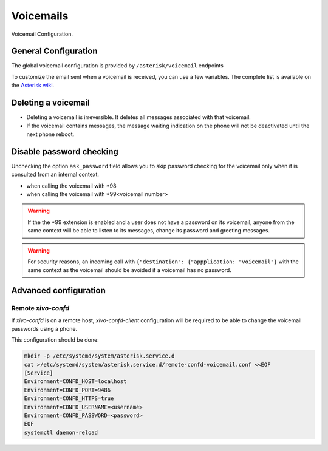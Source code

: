 **********
Voicemails
**********

Voicemail Configuration.


.. _voicemail_general_configuration:

General Configuration
=====================

The global voicemail configuration is provided by ``/asterisk/voicemail`` endpoints

To customize the email sent when a voicemail is received, you can use a few variables. The complete
list is available on the `Asterisk wiki
<https://wiki.asterisk.org/wiki/display/AST/VoiceMail+Channel+Variables>`_.


Deleting a voicemail
====================

* Deleting a voicemail is irreversible. It deletes all messages associated with that voicemail.
* If the voicemail contains messages, the message waiting indication on the phone will not be
  deactivated until the next phone reboot.


Disable password checking
=========================

Unchecking the option ``ask_password`` field allows you to skip password checking for the voicemail
only when it is consulted from an internal context.

* when calling the voicemail with \*98
* when calling the voicemail with \*99<voicemail number>

.. warning::

   If the the \*99 extension is enabled and a user does not have a password on its voicemail, anyone
   from the same context will be able to listen to its messages, change its password and greeting
   messages.

.. warning::

   For security reasons, an incoming call with ``{"destination": {"appplication: "voicemail"}`` with
   the same context as the voicemail should be avoided if a voicemail has no password.


Advanced configuration
======================

Remote *xivo-confd*
-------------------

If *xivo-confd* is on a remote host, *xivo-confd-client* configuration will be
required to be able to change the voicemail passwords using a phone.

This configuration should be done:

.. code-block:: sh

    mkdir -p /etc/systemd/system/asterisk.service.d
    cat >/etc/systemd/system/asterisk.service.d/remote-confd-voicemail.conf <<EOF
    [Service]
    Environment=CONFD_HOST=localhost
    Environment=CONFD_PORT=9486
    Environment=CONFD_HTTPS=true
    Environment=CONFD_USERNAME=<username>
    Environment=CONFD_PASSWORD=<password>
    EOF
    systemctl daemon-reload

